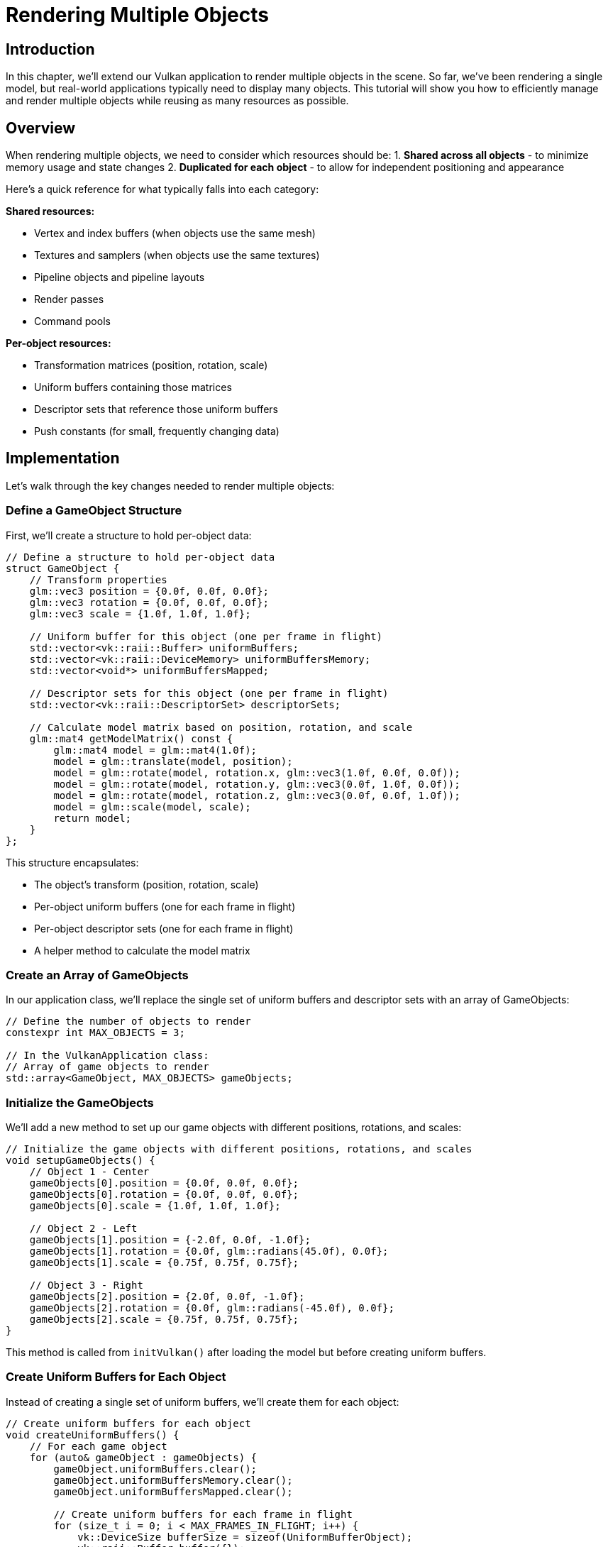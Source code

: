 :pp: {plus}{plus}

= Rendering Multiple Objects

== Introduction

In this chapter, we'll extend our Vulkan application to render multiple objects in the scene. So far, we've been rendering a single model, but real-world applications typically need to display many objects. This tutorial will show you how to efficiently manage and render multiple objects while reusing as many resources as possible.

== Overview

When rendering multiple objects, we need to consider which resources should be:
1. *Shared across all objects* - to minimize memory usage and state changes
2. *Duplicated for each object* - to allow for independent positioning and appearance

Here's a quick reference for what typically falls into each category:

*Shared resources:*

* Vertex and index buffers (when objects use the same mesh)
* Textures and samplers (when objects use the same textures)
* Pipeline objects and pipeline layouts
* Render passes
* Command pools

*Per-object resources:*

* Transformation matrices (position, rotation, scale)
* Uniform buffers containing those matrices
* Descriptor sets that reference those uniform buffers
* Push constants (for small, frequently changing data)

== Implementation

Let's walk through the key changes needed to render multiple objects:

=== Define a GameObject Structure

First, we'll create a structure to hold per-object data:

[,c{pp}]
----
// Define a structure to hold per-object data
struct GameObject {
    // Transform properties
    glm::vec3 position = {0.0f, 0.0f, 0.0f};
    glm::vec3 rotation = {0.0f, 0.0f, 0.0f};
    glm::vec3 scale = {1.0f, 1.0f, 1.0f};

    // Uniform buffer for this object (one per frame in flight)
    std::vector<vk::raii::Buffer> uniformBuffers;
    std::vector<vk::raii::DeviceMemory> uniformBuffersMemory;
    std::vector<void*> uniformBuffersMapped;

    // Descriptor sets for this object (one per frame in flight)
    std::vector<vk::raii::DescriptorSet> descriptorSets;

    // Calculate model matrix based on position, rotation, and scale
    glm::mat4 getModelMatrix() const {
        glm::mat4 model = glm::mat4(1.0f);
        model = glm::translate(model, position);
        model = glm::rotate(model, rotation.x, glm::vec3(1.0f, 0.0f, 0.0f));
        model = glm::rotate(model, rotation.y, glm::vec3(0.0f, 1.0f, 0.0f));
        model = glm::rotate(model, rotation.z, glm::vec3(0.0f, 0.0f, 1.0f));
        model = glm::scale(model, scale);
        return model;
    }
};
----

This structure encapsulates:

* The object's transform (position, rotation, scale)
* Per-object uniform buffers (one for each frame in flight)
* Per-object descriptor sets (one for each frame in flight)
* A helper method to calculate the model matrix

=== Create an Array of GameObjects

In our application class, we'll replace the single set of uniform buffers and descriptor sets with an array of GameObjects:

[,c{pp}]
----
// Define the number of objects to render
constexpr int MAX_OBJECTS = 3;

// In the VulkanApplication class:
// Array of game objects to render
std::array<GameObject, MAX_OBJECTS> gameObjects;
----

=== Initialize the GameObjects

We'll add a new method to set up our game objects with different positions, rotations, and scales:

[,c{pp}]
----
// Initialize the game objects with different positions, rotations, and scales
void setupGameObjects() {
    // Object 1 - Center
    gameObjects[0].position = {0.0f, 0.0f, 0.0f};
    gameObjects[0].rotation = {0.0f, 0.0f, 0.0f};
    gameObjects[0].scale = {1.0f, 1.0f, 1.0f};

    // Object 2 - Left
    gameObjects[1].position = {-2.0f, 0.0f, -1.0f};
    gameObjects[1].rotation = {0.0f, glm::radians(45.0f), 0.0f};
    gameObjects[1].scale = {0.75f, 0.75f, 0.75f};

    // Object 3 - Right
    gameObjects[2].position = {2.0f, 0.0f, -1.0f};
    gameObjects[2].rotation = {0.0f, glm::radians(-45.0f), 0.0f};
    gameObjects[2].scale = {0.75f, 0.75f, 0.75f};
}
----

This method is called from `initVulkan()` after loading the model but before creating uniform buffers.

=== Create Uniform Buffers for Each Object

Instead of creating a single set of uniform buffers, we'll create them for each object:

[,c{pp}]
----
// Create uniform buffers for each object
void createUniformBuffers() {
    // For each game object
    for (auto& gameObject : gameObjects) {
        gameObject.uniformBuffers.clear();
        gameObject.uniformBuffersMemory.clear();
        gameObject.uniformBuffersMapped.clear();

        // Create uniform buffers for each frame in flight
        for (size_t i = 0; i < MAX_FRAMES_IN_FLIGHT; i++) {
            vk::DeviceSize bufferSize = sizeof(UniformBufferObject);
            vk::raii::Buffer buffer({});
            vk::raii::DeviceMemory bufferMem({});
            createBuffer(bufferSize, vk::BufferUsageFlagBits::eUniformBuffer,
                         vk::MemoryPropertyFlagBits::eHostVisible | vk::MemoryPropertyFlagBits::eHostCoherent,
                         buffer, bufferMem);
            gameObject.uniformBuffers.emplace_back(std::move(buffer));
            gameObject.uniformBuffersMemory.emplace_back(std::move(bufferMem));
            gameObject.uniformBuffersMapped.emplace_back(gameObject.uniformBuffersMemory[i].mapMemory(0, bufferSize));
        }
    }
}
----

=== Update the Descriptor Pool Size

We need to increase the descriptor pool size to accommodate all objects:

[,c{pp}]
----
void createDescriptorPool() {
    // We need MAX_OBJECTS * MAX_FRAMES_IN_FLIGHT descriptor sets
    std::array poolSize {
        vk::DescriptorPoolSize(vk::DescriptorType::eUniformBuffer, MAX_OBJECTS * MAX_FRAMES_IN_FLIGHT),
        vk::DescriptorPoolSize(vk::DescriptorType::eCombinedImageSampler, MAX_OBJECTS * MAX_FRAMES_IN_FLIGHT)
    };
    vk::DescriptorPoolCreateInfo poolInfo{
        .flags = vk::DescriptorPoolCreateFlagBits::eFreeDescriptorSet,
        .maxSets = MAX_OBJECTS * MAX_FRAMES_IN_FLIGHT,
        .poolSizeCount = static_cast<uint32_t>(poolSize.size()),
        .pPoolSizes = poolSize.data()
    };
    descriptorPool = vk::raii::DescriptorPool(device, poolInfo);
}
----

=== Create Descriptor Sets for Each Object

Similarly, we'll create descriptor sets for each object:

[,c{pp}]
----
void createDescriptorSets() {
    // For each game object
    for (auto& gameObject : gameObjects) {
        // Create descriptor sets for each frame in flight
        std::vector<vk::DescriptorSetLayout> layouts(MAX_FRAMES_IN_FLIGHT, *descriptorSetLayout);
        vk::DescriptorSetAllocateInfo allocInfo{
            .descriptorPool = *descriptorPool,
            .descriptorSetCount = static_cast<uint32_t>(layouts.size()),
            .pSetLayouts = layouts.data()
        };

        gameObject.descriptorSets.clear();
        gameObject.descriptorSets = device.allocateDescriptorSets(allocInfo);

        for (size_t i = 0; i < MAX_FRAMES_IN_FLIGHT; i++) {
            vk::DescriptorBufferInfo bufferInfo{
                .buffer = *gameObject.uniformBuffers[i],
                .offset = 0,
                .range = sizeof(UniformBufferObject)
            };
            vk::DescriptorImageInfo imageInfo{
                .sampler = *textureSampler,
                .imageView = *textureImageView,
                .imageLayout = vk::ImageLayout::eShaderReadOnlyOptimal
            };
            std::array descriptorWrites{
                vk::WriteDescriptorSet{
                    .dstSet = *gameObject.descriptorSets[i],
                    .dstBinding = 0,
                    .dstArrayElement = 0,
                    .descriptorCount = 1,
                    .descriptorType = vk::DescriptorType::eUniformBuffer,
                    .pBufferInfo = &bufferInfo
                },
                vk::WriteDescriptorSet{
                    .dstSet = *gameObject.descriptorSets[i],
                    .dstBinding = 1,
                    .dstArrayElement = 0,
                    .descriptorCount = 1,
                    .descriptorType = vk::DescriptorType::eCombinedImageSampler,
                    .pImageInfo = &imageInfo
                }
            };
            device.updateDescriptorSets(descriptorWrites, {});
        }
    }
}
----

=== Update Uniform Buffers for All Objects

We'll modify the uniform buffer update to handle all objects:

[,c{pp}]
----
void updateUniformBuffers() {
    static auto startTime = std::chrono::high_resolution_clock::now();
    auto currentTime = std::chrono::high_resolution_clock::now();
    float time = std::chrono::duration<float>(currentTime - startTime).count();

    // Camera and projection matrices (shared by all objects)
    glm::mat4 view = glm::lookAt(glm::vec3(2.0f, 2.0f, 6.0f), glm::vec3(0.0f, 0.0f, 0.0f), glm::vec3(0.0f, 1.0f, 0.0f));
    glm::mat4 proj = glm::perspective(glm::radians(45.0f),
                                     static_cast<float>(swapChainExtent.width) / static_cast<float>(swapChainExtent.height),
                                     0.1f, 20.0f);
    proj[1][1] *= -1; // Flip Y for Vulkan

    // Update uniform buffers for each object
    for (auto& gameObject : gameObjects) {
        // Apply continuous rotation to the object
        gameObject.rotation.y += 0.001f; // Slow rotation around Y axis

        // Get the model matrix for this object
        glm::mat4 initialRotation = glm::rotate(glm::mat4(1.0f), glm::radians(-90.0f), glm::vec3(1.0f, 0.0f, 0.0f));
        glm::mat4 model = gameObject.getModelMatrix() * initialRotation;

        // Create and update the UBO
        UniformBufferObject ubo{
            .model = model,
            .view = view,
            .proj = proj
        };

        // Copy the UBO data to the mapped memory
        memcpy(gameObject.uniformBuffersMapped[currentFrame], &ubo, sizeof(ubo));
    }
}
----

Note that we're sharing the view and projection matrices across all objects, but each object has its own model matrix.

=== Modify the Command Buffer Recording

Finally, we'll update the command buffer recording to draw each object:

[,c{pp}]
----
void recordCommandBuffer(uint32_t imageIndex) {
    // ... (beginning of the method remains the same)

    // Bind vertex and index buffers (shared by all objects)
    commandBuffers[currentFrame].bindVertexBuffers(0, *vertexBuffer, {0});
    commandBuffers[currentFrame].bindIndexBuffer(*indexBuffer, 0, vk::IndexType::eUint32);

    // Draw each object with its own descriptor set
    for (const auto& gameObject : gameObjects) {
        // Bind the descriptor set for this object
        commandBuffers[currentFrame].bindDescriptorSets(
            vk::PipelineBindPoint::eGraphics,
            *pipelineLayout,
            0,
            *gameObject.descriptorSets[currentFrame],
            nullptr
        );

        // Draw the object
        commandBuffers[currentFrame].drawIndexed(indices.size(), 1, 0, 0, 0);
    }

    // ... (end of the method remains the same)
}
----

== Performance Considerations

When rendering multiple objects, keep these performance considerations in mind:

1. *Minimize state changes*: Group objects by material/texture to reduce binding changes.
2. *Use instancing* for many identical objects (not covered in this tutorial).
3. *Consider push constants* for small, frequently changing data instead of uniform buffers.
4. *Batch draw calls* where possible to reduce CPU overhead.
5. *Use indirect drawing* for large numbers of objects (not covered here).

== Conclusion

You've now learned how to render multiple objects in Vulkan by:

1. Creating a structure to hold per-object data
2. Duplicating the necessary resources with (uniform buffers, descriptor sets) for each object
3. Sharing resources that can be reused (vertex/index buffers, pipeline, textures)
4. Updating the rendering loop to draw each object with its own transformation

This approach gives you the flexibility to position, rotate, and scale objects independently while maintaining good performance by sharing resources where appropriate.

In a real-world application, you might extend this system with:

* Object hierarchies (parent-child relationships)
* Different meshes and materials for different objects
* Frustum culling to avoid rendering objects outside the camera view
* Level-of-detail systems for objects at different distances

The foundation you've built here will serve as a solid starting point for these more advanced techniques.

link:/attachments/36_multiple_objects.cpp[C{pp} code]
